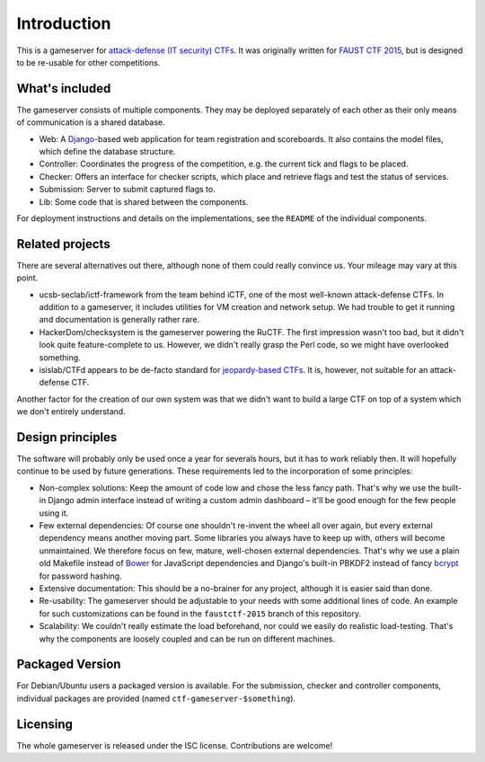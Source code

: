 Introduction
============

This is a gameserver for `attack-defense (IT security)
CTFs <https://ctftime.org/ctf-wtf/>`_. It was originally written for
`FAUST CTF 2015 <https://www.faustctf.net/2015/>`_, but is designed to
be re-usable for other competitions.

What's included
---------------

The gameserver consists of multiple components. They may be deployed
separately of each other as their only means of communication is a
shared database.

* Web: A `Django <https://www.djangoproject.com/>`_-based web
  application for team registration and scoreboards. It also contains
  the model files, which define the database structure.
* Controller: Coordinates the progress of the competition, e.g. the
  current tick and flags to be placed.
* Checker: Offers an interface for checker scripts, which place and
  retrieve flags and test the status of services.
* Submission: Server to submit captured flags to.
* Lib: Some code that is shared between the components.

For deployment instructions and details on the implementations, see
the ``README`` of the individual components.

Related projects
----------------

There are several alternatives out there, although none of them could
really convince us. Your mileage may vary at this point.

* ucsb-seclab/ictf-framework from the team behind iCTF, one of the
  most well-known attack-defense CTFs. In addition to a gameserver, it
  includes utilities for VM creation and network setup.  We had
  trouble to get it running and documentation is generally rather
  rare.
* HackerDom/checksystem is the gameserver powering the RuCTF. The
  first impression wasn't too bad, but it didn't look quite
  feature-complete to us. However, we didn't really grasp the Perl
  code, so we might have overlooked something.
* isislab/CTFd appears to be de-facto standard for `jeopardy-based
  CTFs <https://ctftime.org/ctf-wtf/>`_. It is, however, not suitable
  for an attack-defense CTF.

Another factor for the creation of our own system was that we didn't
want to build a large CTF on top of a system which we don't entirely
understand.

Design principles
-----------------

The software will probably only be used once a year for severals
hours, but it has to work reliably then. It will hopefully continue to
be used by future generations. These requirements led to the
incorporation of some principles:

* Non-complex solutions: Keep the amount of code low and chose the
  less fancy path. That's why we use the built-in Django admin
  interface instead of writing a custom admin dashboard – it'll be
  good enough for the few people using it.
* Few external dependencies: Of course one shouldn't re-invent the
  wheel all over again, but every external dependency means another
  moving part. Some libraries you always have to keep up with, others
  will become unmaintained. We therefore focus on few, mature,
  well-chosen external dependencies. That's why we use a plain old
  Makefile instead of `Bower <http://bower.io/>`_ for JavaScript
  dependencies and Django's built-in PBKDF2 instead of fancy
  `bcrypt <https://en.wikipedia.org/wiki/Bcrypt>`_ for password hashing.
* Extensive documentation: This should be a no-brainer for any
  project, although it is easier said than done.
* Re-usability: The gameserver should be adjustable to your needs with
  some additional lines of code. An example for such customizations
  can be found in the ``faustctf-2015`` branch of this repository.
* Scalability: We couldn't really estimate the load beforehand, nor
  could we easily do realistic load-testing. That's why the components
  are loosely coupled and can be run on different machines.

Packaged Version
----------------

For Debian/Ubuntu users a packaged version is available. For the
submission, checker and controller components, individual packages are
provided (named ``ctf-gameserver-$something``).

Licensing
---------

The whole gameserver is released under the ISC license. Contributions
are welcome!
